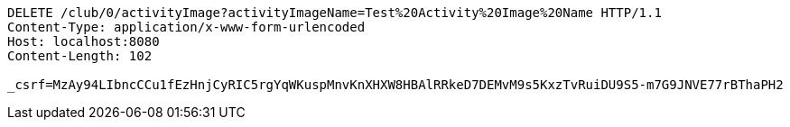 [source,http,options="nowrap"]
----
DELETE /club/0/activityImage?activityImageName=Test%20Activity%20Image%20Name HTTP/1.1
Content-Type: application/x-www-form-urlencoded
Host: localhost:8080
Content-Length: 102

_csrf=MzAy94LIbncCCu1fEzHnjCyRIC5rgYqWKuspMnvKnXHXW8HBAlRRkeD7DEMvM9s5KxzTvRuiDU9S5-m7G9JNVE77rBThaPH2
----